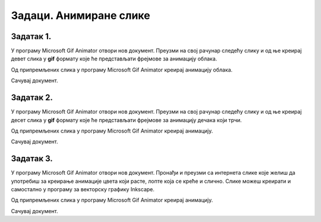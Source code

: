 Задаци. Анимиране слике
=======================

Задатак 1.
~~~~~~~~~~

У програму Microsoft Gif Animator отвори нов документ.
Прeузми на свој рачунар следећу слику и од ње креирај девет слика у **gif** формату које ће представљати фрејмове за анимацију облака. 

.. image:: ../../_images/animacijeZoblak.png
    :width: 700px
    :align: center


Од припремљених слика у програму Microsoft Gif Animator креирај анимацију облака.  

Сачувај документ.


Задатак 2.
~~~~~~~~~~

У програму Microsoft Gif Animator отвори нов документ.
Прeузми на свој рачунар следећу слику и од ње креирај десет слика у **gif** формату које ће представљати фрејмове за анимацију дечака који трчи. 


.. image:: ../../_images/animacijeZdecak.png
    :width: 600px
    :align: center

Од припремљених слика у програму Microsoft Gif Animator креирај анимацију.

Сачувај документ.

Задатак 3.
~~~~~~~~~~

У програму Microsoft Gif Animator отвори нов документ.
Пронађи и преузми са интернета слике које желиш да употребиш за креирање анимације цвета који расте, лопте која се креће и слично.
Слике можеш креирати и самостално у програму за векторску графику Inkscape.

Од припремљених слика у програму Microsoft Gif Animator креирај анимацију.

Сачувај документ.